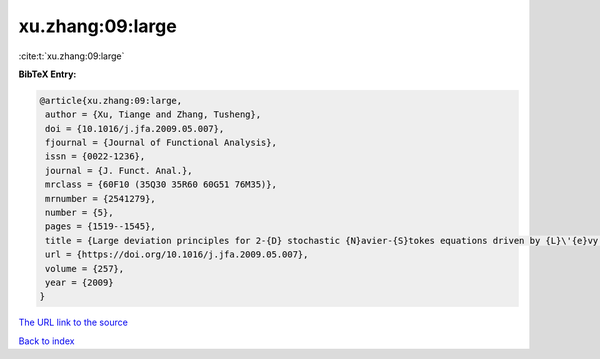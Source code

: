 xu.zhang:09:large
=================

:cite:t:`xu.zhang:09:large`

**BibTeX Entry:**

.. code-block:: bibtex

   @article{xu.zhang:09:large,
    author = {Xu, Tiange and Zhang, Tusheng},
    doi = {10.1016/j.jfa.2009.05.007},
    fjournal = {Journal of Functional Analysis},
    issn = {0022-1236},
    journal = {J. Funct. Anal.},
    mrclass = {60F10 (35Q30 35R60 60G51 76M35)},
    mrnumber = {2541279},
    number = {5},
    pages = {1519--1545},
    title = {Large deviation principles for 2-{D} stochastic {N}avier-{S}tokes equations driven by {L}\'{e}vy processes},
    url = {https://doi.org/10.1016/j.jfa.2009.05.007},
    volume = {257},
    year = {2009}
   }
`The URL link to the source <ttps://doi.org/10.1016/j.jfa.2009.05.007}>`_


`Back to index <../By-Cite-Keys.html>`_

